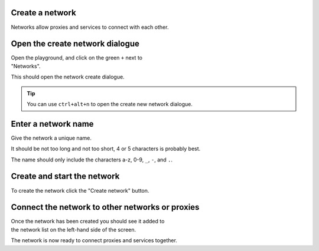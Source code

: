 
.. _network_create:

Create a network
================

Networks allow proxies and services to connect with each other.

.. _network_create_dialogue:

.. rst-class::  clearfix

Open the create network dialogue
================================

..  figure:: ../screenshots/network.create.open.png
    :figclass: screenshot with-shadow
    :figwidth: 40%
    :align: right

Open the playground, and click on the green ``+`` next to "Networks".

This should open the network create dialogue.

.. rst-class::  inline-tip

.. tip::

   You can use ``ctrl+alt+n`` to open the create new network dialogue.

.. _network_create_name:

.. rst-class::  clearfix

Enter a network name
====================

..  figure:: ../screenshots/network.create.name.png
    :figclass: screenshot with-shadow
    :figwidth: 40%
    :align: right

Give the network a unique name.

It should be not too long and not too short, 4 or 5 characters is probably best.

The name should only include the characters a-z, 0-9, ``_``, ``-``, and ``.``.

.. _network_create_start:

.. rst-class::  clearfix

Create and start the network
============================

..  figure:: ../screenshots/network.create.starting.png
    :figclass: screenshot with-shadow
    :figwidth: 40%
    :align: right

To create the network click the "Create network" button.


Connect the network to other networks or proxies
================================================

..  figure:: ../screenshots/network.create.started.png
    :figclass: screenshot with-shadow
    :figwidth: 40%
    :align: right

Once the network has been created you should see it added to the network list on the left-hand side of the screen.

The network is now ready to connect proxies and services together.
